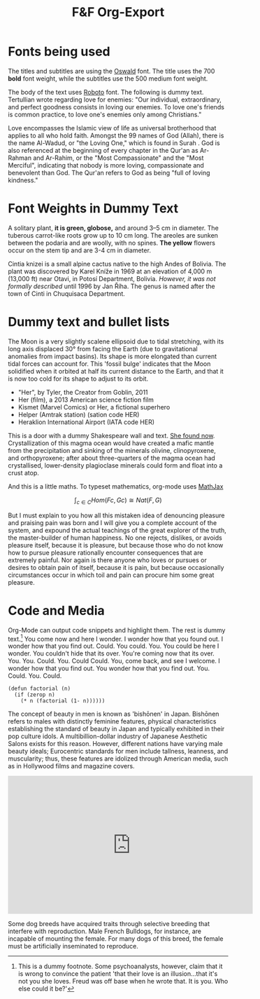 #+title: F&F Org-Export

* Fonts being used

The titles and subtitles are using the [[https://fonts.google.com/specimen/Oswald?query=oswald][Oswald]] font. The title uses the $700$ *bold* font weight, while the subtitles use the $500$ medium font weight.

The body of the text uses [[https://fonts.google.com/specimen/Roboto?query=Roboto][Roboto]] font. The following is dummy text. Tertullian wrote regarding love for enemies: "Our individual, extraordinary, and perfect goodness consists in loving our enemies. To love one's friends is common practice, to love one's enemies only among Christians."

Love encompasses the Islamic view of life as universal brotherhood that applies to all who hold faith. Amongst the 99 names of God (Allah), there is the name Al-Wadud, or "the Loving One," which is found in Surah . God is also referenced at the beginning of every chapter in the Qur'an as Ar-Rahman and Ar-Rahim, or the "Most Compassionate" and the "Most Merciful", indicating that nobody is more loving, compassionate and benevolent than God. The Qur'an refers to God as being "full of loving kindness."

* Font Weights in Dummy Text

A solitary plant, *it is green, globose,* and around 3–5 cm in diameter. The tuberous carrot-like roots grow up to 10 cm long. The areoles are sunken between the podaria and are woolly, with no spines. *The yellow* flowers occur on the stem tip and are 3-4 cm in diameter.

Cintia knizei is a small alpine cactus native to the high Andes of Bolivia. The plant was discovered by Karel Kníže in 1969 at an elevation of 4,000 m (13,000 ft) near Otavi, in Potosí Department, Bolivia. /However, it was not formally described/ until 1996 by Jan Říha. The genus is named after the town of Cinti in Chuquisaca Department.

* Dummy text and bullet lists

The Moon is a very slightly scalene ellipsoid due to tidal stretching, with its long axis displaced 30° from facing the Earth (due to gravitational anomalies from impact basins). Its shape is more elongated than current tidal forces can account for. This 'fossil bulge' indicates that the Moon solidified when it orbited at half its current distance to the Earth, and that it is now too cold for its shape to adjust to its orbit.

- "Her", by Tyler, the Creator from Goblin, 2011
- Her (film), a 2013 American science fiction film
- Kismet (Marvel Comics) or Her, a fictional superhero
- Helper (Amtrak station) (sation code HER)
- Heraklion International Airport (IATA code HER)

This is a door with a dummy Shakespeare wall and text. [[https://youtu.be/ocaTt0ILPWY][She found now]]. Crystallization of this magma ocean would have created a mafic mantle from the precipitation and sinking of the minerals olivine, clinopyroxene, and orthopyroxene; after about three-quarters of the magma ocean had crystallised, lower-density plagioclase minerals could form and float into a crust atop.

And this is a little maths. To typeset mathematics, org-mode uses [[https://mathjax.org][MathJax]]

$$\int_{c\in C} Hom(Fc, Gc) \cong Nat(F,G)$$

But I must explain to you how all this mistaken idea of denouncing pleasure and praising pain was born and I will give you a complete account of the system, and expound the actual teachings of the great explorer of the truth, the master-builder of human happiness. No one rejects, dislikes, or avoids pleasure itself, because it is pleasure, but because those who do not know how to pursue pleasure rationally encounter consequences that are extremely painful. Nor again is there anyone who loves or pursues or desires to obtain pain of itself, because it is pain, but because occasionally circumstances occur in which toil and pain can procure him some great pleasure.

* Code and Media

Org-Mode can output code snippets and highlight them. The rest is dummy text.[fn:dummyfn] You come now and here I wonder. I wonder how that you found out. I wonder how that you find out. Could. You could. You. You could be here I wonder. You couldn't hide that its over. You're coming now that its over. You. You. Could. You. Could Could. You, come back, and see I welcome. I wonder how that you find out. You wonder how that you find out. You. Could. You. Could.

#+begin_src common-lisp
(defun factorial (n)
  (if (zerop n)
    (* n (factorial (1- n))))))
#+end_src

The concept of beauty in men is known as 'bishōnen' in Japan. Bishōnen refers to males with distinctly feminine features, physical characteristics establishing the standard of beauty in Japan and typically exhibited in their pop culture idols. A multibillion-dollar industry of Japanese Aesthetic Salons exists for this reason. However, different nations have varying male beauty ideals; Eurocentric standards for men include tallness, leanness, and muscularity; thus, these features are idolized through American media, such as in Hollywood films and magazine covers.

#+html:<iframe width="560" height="315" src="https://www.youtube.com/embed/OEHP9XDYBiM" frameborder="0" allow="accelerometer; autoplay; clipboard-write; encrypted-media; gyroscope; picture-in-picture" allowfullscreen></iframe>

Some dog breeds have acquired traits through selective breeding that interfere with reproduction. Male French Bulldogs, for instance, are incapable of mounting the female. For many dogs of this breed, the female must be artificially inseminated to reproduce.

[fn:dummyfn] This is a dummy footnote. Some  psychoanalysts, however, claim that it is wrong to convince the patient 'that their love is an illusion...that it's not you she loves. Freud was off base when he wrote that. It is you. Who else could it be?'
